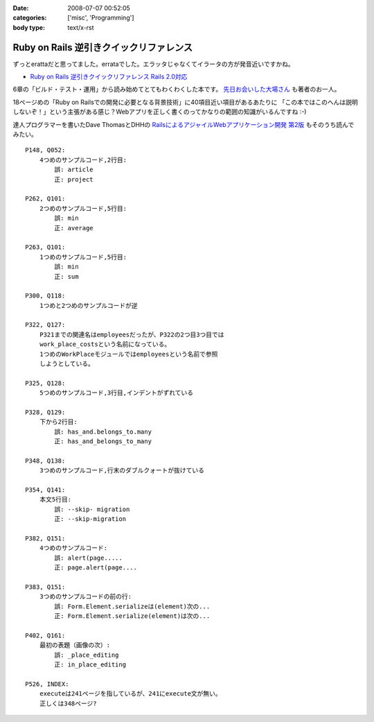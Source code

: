 :date: 2008-07-07 00:52:05
:categories: ['misc', 'Programming']
:body type: text/x-rst

========================================
Ruby on Rails 逆引きクイックリファレンス
========================================

ずっとerattaだと思ってました。errataでした。エラッタじゃなくてイラータの方が発音近いですかね。

- `Ruby on Rails 逆引きクイックリファレンス Rails 2.0対応`_

6章の「ビルド・テスト・運用」から読み始めてとてもわくわくした本です。 `先日お会いした大場さん`_ も著者のお一人。

18ページめの「Ruby on Railsでの開発に必要となる背景技術」に40項目近い項目があるあたりに
「この本ではこのへんは説明しないぞ！」という主張がある感じ？Webアプリを正しく書くのってかなりの範囲の知識がいるんですね :-)

達人プログラマーを書いたDave ThomasとDHHの `RailsによるアジャイルWebアプリケーション開発 第2版`_ もそのうち読んでみたい。

.. _`Ruby on Rails 逆引きクイックリファレンス Rails 2.0対応`: http://www.amazon.co.jp/dp/4839928266/freiaweb-22
.. _`RailsによるアジャイルWebアプリケーション開発 第2版`: http://www.amazon.co.jp/dp/4274066967/freiaweb-22
.. _`先日お会いした大場さん`: http://www.freia.jp/taka/blog/569

::

    P148, Q052:
        4つめのサンプルコード,2行目:
            誤: article
            正: project

    P262, Q101:
        2つめのサンプルコード,5行目:
            誤: min
            正: average

    P263, Q101:
        1つめのサンプルコード,5行目:
            誤: min
            正: sum

    P300, Q118:
        1つめと2つめのサンプルコードが逆

    P322, Q127:
        P321までの関連名はemployeesだったが、P322の2つ目3つ目では
        work_place_costsという名前になっている。
        1つめのWorkPlaceモジュールではemployeesという名前で参照
        しようとしている。

    P325, Q128:
        5つめのサンプルコード,3行目,インデントがずれている

    P328, Q129:
        下から2行目:
            誤: has_and.belongs_to.many
            正: has_and_belongs_to_many

    P348, Q138:
        3つめのサンプルコード,行末のダブルクォートが抜けている

    P354, Q141:
        本文5行目:
            誤: --skip- migration
            正: --skip-migration

    P382, Q151:
        4つめのサンプルコード:
            誤: alert(page.....
            正: page.alert(page....

    P383, Q151:
        3つめのサンプルコードの前の行:
            誤: Form.Element.serializeは(element)次の...
            正: Form.Element.serialize(element)は次の...

    P402, Q161:
        最初の表題（画像の次）:
            誤: _place_editing
            正: in_place_editing

    P526, INDEX:
        executeは241ページを指しているが、241にexecute文が無い。
        正しくは348ページ?


.. :extend type: text/html
.. :extend:


.. :comments:
.. :comment id: 2008-07-09.3929346804
.. :title: Re:Ruby on Rails 逆引きクイックリファレンス
.. :author: koichiro
.. :date: 2008-07-09 11:43:14
.. :email: 
.. :url: http://ko.meadowy.net/~koichiro/diary/
.. :body:
.. 正誤をまとめていただき感謝です。お陰でとても楽をさせてもらいました^^;
.. こちらの正誤表に反映して公開しました。ありがとうございます！
.. http://everyleaf.com/railsbook
.. 
.. 
.. :comments:
.. :comment id: 2008-07-21.5207947955
.. :title: Re:Ruby on Rails 逆引きクイックリファレンス
.. :author: しみずかわ
.. :date: 2008-07-21 04:35:21
.. :email: 
.. :url: 
.. :body:
.. P304, Q119:
..     関連の図の中でDeliveryクラスにoffice_idがあるが、正しくはorder_id.
